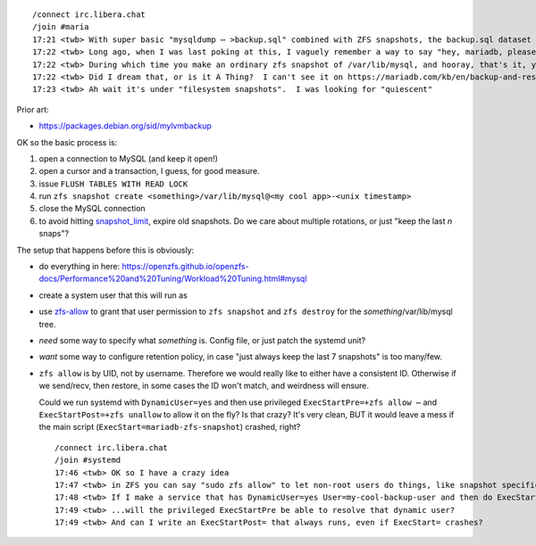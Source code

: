 ::

    /connect irc.libera.chat
    /join #maria
    17:21 <twb> With super basic "mysqldump ⋯ >backup.sql" combined with ZFS snapshots, the backup.sql dataset gets quite large because ZFS can't (efficiently) de-duplicate content that in unchanged between .sql files.
    17:22 <twb> Long ago, when I was last poking at this, I vaguely remember a way to say "hey, mariadb, please be quiescent for the next 30 seconds"
    17:22 <twb> During which time you make an ordinary zfs snapshot of /var/lib/mysql, and hooray, that's it, you're done
    17:22 <twb> Did I dream that, or is it A Thing?  I can't see it on https://mariadb.com/kb/en/backup-and-restore-overview/
    17:23 <twb> Ah wait it's under "filesystem snapshots".  I was looking for "quiescent"

Prior art:

* https://packages.debian.org/sid/mylvmbackup

OK so the basic process is:

1. open a connection to MySQL (and keep it open!)
2. open a cursor and a transaction, I guess, for good measure.
3. issue ``FLUSH TABLES WITH READ LOCK``
4. run ``zfs snapshot create <something>/var/lib/mysql@<my cool app>-<unix timestamp>``
5. close the MySQL connection

6. to avoid hitting snapshot_limit_, expire old snapshots.  Do we care about multiple rotations, or just "keep the last `n` snaps"?

The setup that happens before this is obviously:

* do everything in here: https://openzfs.github.io/openzfs-docs/Performance%20and%20Tuning/Workload%20Tuning.html#mysql
* create a system user that this will run as
* use zfs-allow_ to grant that user permission to ``zfs snapshot`` and ``zfs destroy`` for the `something`/var/lib/mysql tree.
* *need* some way to specify what `something` is.  Config file, or just patch the systemd unit?
* *want* some way to configure retention policy, in case "just always keep the last 7 snapshots" is too many/few.
* ``zfs allow`` is by UID, not by username.  Therefore we would really like to either have a consistent ID.  Otherwise if we send/recv, then restore, in some cases the ID won't match, and weirdness will ensure.

  Could we run systemd with ``DynamicUser=yes`` and then use privileged ``ExecStartPre=+zfs allow ⋯`` and ``ExecStartPost=+zfs unallow`` to allow it on the fly?  Is that crazy?  It's very clean, BUT it would leave a mess if the main script (``ExecStart=mariadb-zfs-snapshot``) crashed, right?

  ::

     /connect irc.libera.chat
     /join #systemd
     17:46 <twb> OK so I have a crazy idea
     17:47 <twb> in ZFS you can say "sudo zfs allow" to let non-root users do things, like snapshot specific datasets
     17:48 <twb> If I make a service that has DynamicUser=yes User=my-cool-backup-user and then do ExecStartPre=+zfs allow -u my-cool-backup-user snapshot morpheus/var/lib/mysql
     17:49 <twb> ...will the privileged ExecStartPre be able to resolve that dynamic user?
     17:49 <twb> And can I write an ExecStartPost= that always runs, even if ExecStart= crashes?

.. _snapshot_limit: https://manpages.debian.org/bullseye-backports/zfsutils-linux/zfsprops.7.en.html#snapshot_limit
.. _zfs-allow: https://manpages.debian.org/bullseye-backports/zfsutils-linux/zfs-allow.8.en.html
